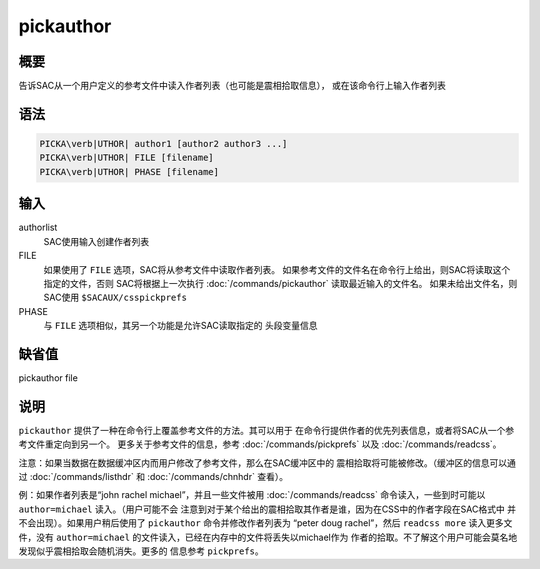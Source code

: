 pickauthor
==========

概要
----

告诉SAC从一个用户定义的参考文件中读入作者列表（也可能是震相拾取信息），
或在该命令行上输入作者列表

语法
----

.. code:: bash

    PICKA\verb|UTHOR| author1 [author2 author3 ...]
    PICKA\verb|UTHOR| FILE [filename]
    PICKA\verb|UTHOR| PHASE [filename]

输入
----

authorlist
    SAC使用输入创建作者列表

FILE
    如果使用了 ``FILE`` 选项，SAC将从参考文件中读取作者列表。
    如果参考文件的文件名在命令行上给出，则SAC将读取这个指定的文件，否则
    SAC将根据上一次执行 :doc:`/commands/pickauthor`
    读取最近输入的文件名。 如果未给出文件名，则SAC使用
    ``$SACAUX/csspickprefs``

PHASE
    与 ``FILE`` 选项相似，其另一个功能是允许SAC读取指定的 头段变量信息

缺省值
------

pickauthor file

说明
----

``pickauthor`` 提供了一种在命令行上覆盖参考文件的方法。其可以用于
在命令行提供作者的优先列表信息，或者将SAC从一个参考文件重定向到另一个。
更多关于参考文件的信息，参考 :doc:`/commands/pickprefs`
以及 :doc:`/commands/readcss`\ 。

注意：如果当数据在数据缓冲区内而用户修改了参考文件，那么在SAC缓冲区中的
震相拾取将可能被修改。（缓冲区的信息可以通过
:doc:`/commands/listhdr` 和
:doc:`/commands/chnhdr` 查看）。

例：如果作者列表是“john rachel michael”，并且一些文件被用
:doc:`/commands/readcss` 命令读入，一些到时可能以
``author=michael`` 读入。（用户可能不会
注意到对于某个给出的震相拾取其作者是谁，因为在CSS中的作者字段在SAC格式中
并不会出现）。如果用户稍后使用了 ``pickauthor`` 命令并修改作者列表为
“peter doug rachel”，然后 ``readcss more`` 读入更多文件，没有
``author=michael`` 的文件读入，已经在内存中的文件将丢失以michael作为
作者的拾取。不了解这个用户可能会莫名地发现似乎震相拾取会随机消失。更多的
信息参考 ``pickprefs``\ 。
